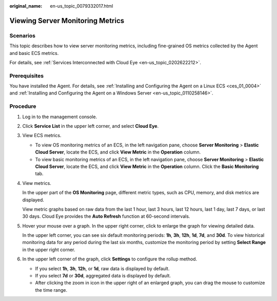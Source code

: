 :original_name: en-us_topic_0079332017.html

.. _en-us_topic_0079332017:

Viewing Server Monitoring Metrics
=================================

Scenarios
---------

This topic describes how to view server monitoring metrics, including fine-grained OS metrics collected by the Agent and basic ECS metrics.

For details, see :ref:`Services Interconnected with Cloud Eye <en-us_topic_0202622212>`.

Prerequisites
-------------

You have installed the Agent. For details, see :ref:`Installing and Configuring the Agent on a Linux ECS <ces_01_0004>` and :ref:`Installing and Configuring the Agent on a Windows Server <en-us_topic_0110258146>`.

Procedure
---------

#. Log in to the management console.

#. Click **Service List** in the upper left corner, and select **Cloud Eye**.

#. View ECS metrics.

   -  To view OS monitoring metrics of an ECS, in the left navigation pane, choose **Server Monitoring** > **Elastic Cloud Server**, locate the ECS, and click **View Metric** in the **Operation** column.
   -  To view basic monitoring metrics of an ECS, in the left navigation pane, choose **Server Monitoring** > **Elastic Cloud Server**, locate the ECS, and click **View Metric** in the **Operation** column. Click the **Basic Monitoring** tab.

#. View metrics.

   In the upper part of the **OS Monitoring** page, different metric types, such as CPU, memory, and disk metrics are displayed.

   View metric graphs based on raw data from the last 1 hour, last 3 hours, last 12 hours, last 1 day, last 7 days, or last 30 days. Cloud Eye provides the **Auto Refresh** function at 60-second intervals.

#. Hover your mouse over a graph. In the upper right corner, click |image1| to enlarge the graph for viewing detailed data.

   In the upper left corner, you can see six default monitoring periods: **1h**, **3h**, **12h**, **1d**, **7d**, and **30d**. To view historical monitoring data for any period during the last six months, customize the monitoring period by setting **Select Range** in the upper right corner.

#. In the upper left corner of the graph, click **Settings** to configure the rollup method.

   -  If you select **1h**, **3h**, **12h**, or **1d**, raw data is displayed by default.
   -  If you select **7d** or **30d**, aggregated data is displayed by default.

   -  After clicking the zoom in icon in the upper right of an enlarged graph, you can drag the mouse to customize the time range.

.. |image1| image:: /_static/images/en-us_image_0000001662595657.png
